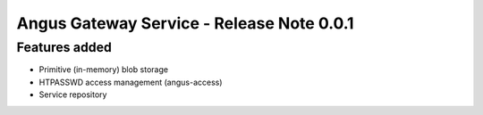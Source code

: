 Angus Gateway Service - Release Note 0.0.1
==========================================

Features added
--------------

* Primitive (in-memory) blob storage
* HTPASSWD access management (angus-access)
* Service repository
